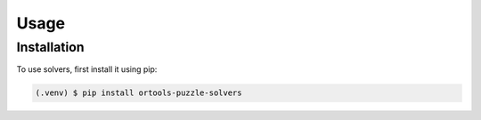 Usage
=====

.. _installation:

Installation
------------

To use solvers, first install it using pip:

.. code-block:: console

   (.venv) $ pip install ortools-puzzle-solvers

